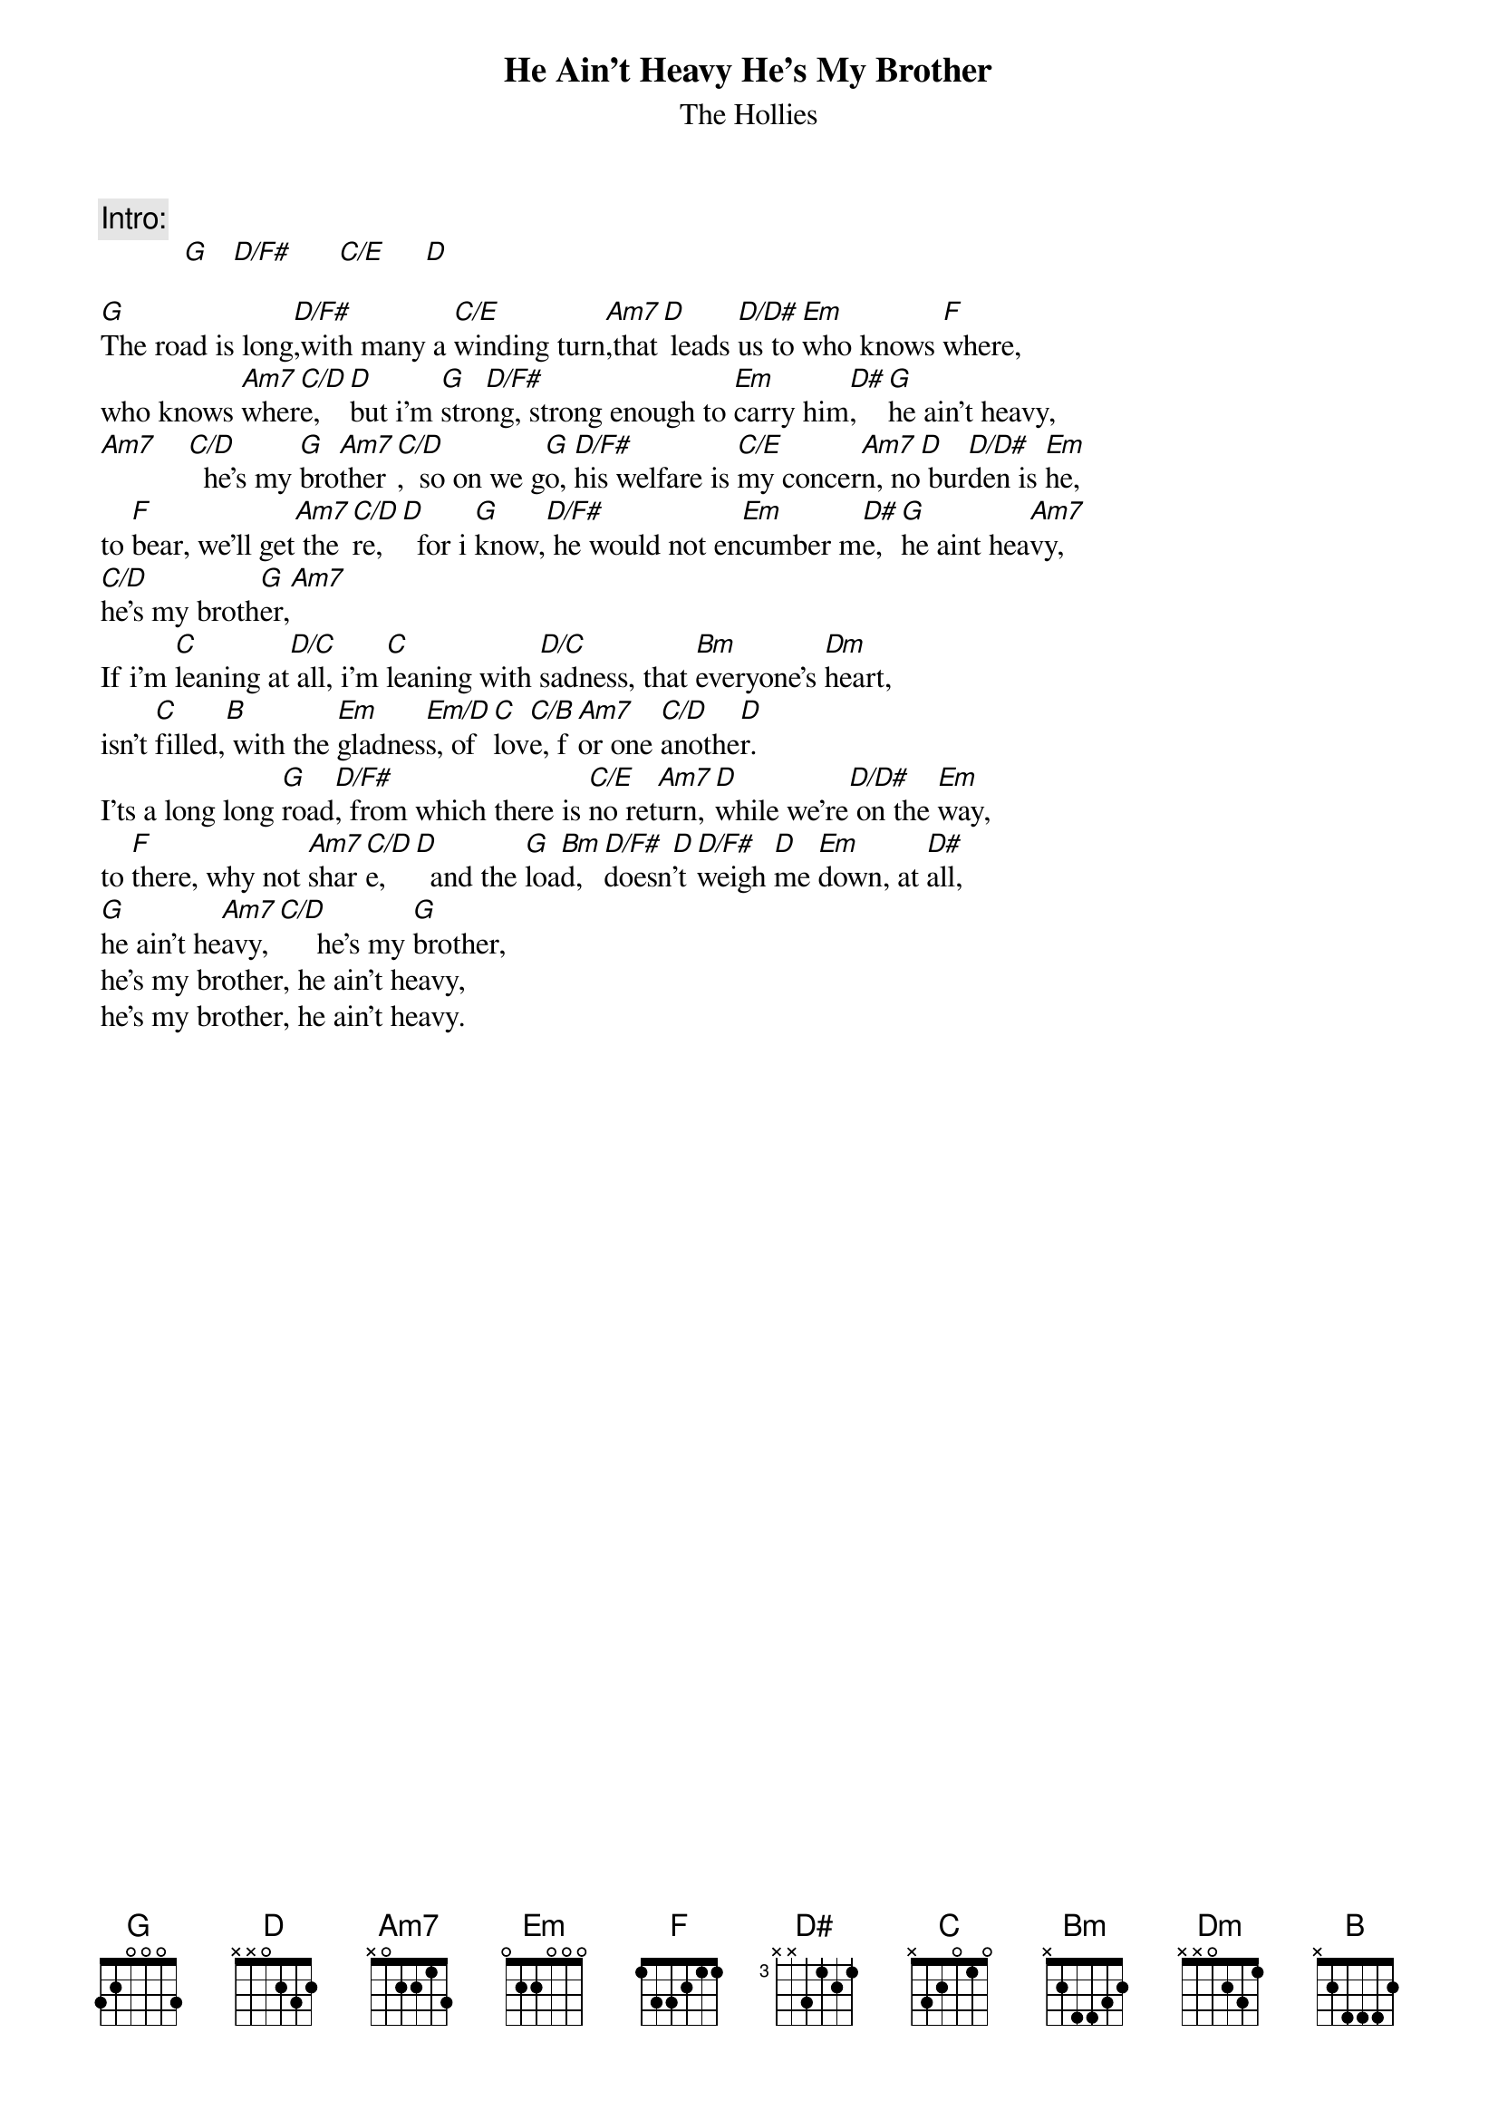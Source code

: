 # From: gnaa38@aero.gla.ac.uk (Paul Porcelli)
{t:He Ain't Heavy He's My Brother}
{st:The Hollies}

{c:Intro:}
           [G]   [D/F#]      [C/E]     [D]  

[G]The road is long[D/F#],with many a [C/E]winding turn[Am7],that[D] leads [D/D#]us to [Em]who knows [F]where,
who knows [Am7]wher[C/D]e,  [D]but i'm [G]stro[D/F#]ng, strong enough to [Em]carry him[D#],    [G]he ain't heavy,
[Am7]    [C/D]  he's my [G]bro[Am7]ther[C/D],  so on we g[G]o, [D/F#]his welfare is [C/E]my concer[Am7]n, no[D] bur[D/D#]den is [Em]he,
to [F]bear, we'll get[Am7] the[C/D]re, [D]  for i [G]know,[D/F#] he would not en[Em]cumber m[D#]e, [G]he aint hea[Am7]vy,
[C/D]he's my broth[G]er,[Am7]   
If i'm [C]leaning at[D/C] all, i'm [C]leaning with [D/C]sadness, that [Bm]everyone's [Dm]heart,
isn't [C]filled,[B] with the [Em]gladnes[Em/D]s, of [C]lov[C/B]e, f[Am7]or one [C/D]anothe[D]r.
I'ts a long long [G]road[D/F#], from which there is [C/E]no ret[Am7]urn, [D]while we're[D/D#] on the [Em]way,
to [F]there, why not [Am7]shar[C/D]e,  [D]  and the [G]loa[Bm]d, [D/F#]doesn[D]'t [D/F#]weigh [D]me [Em]down, at [D#]all,
[G]he ain't he[Am7]avy,[C/D]     he's my [G]brother,
he's my brother, he ain't heavy,
he's my brother, he ain't heavy.

